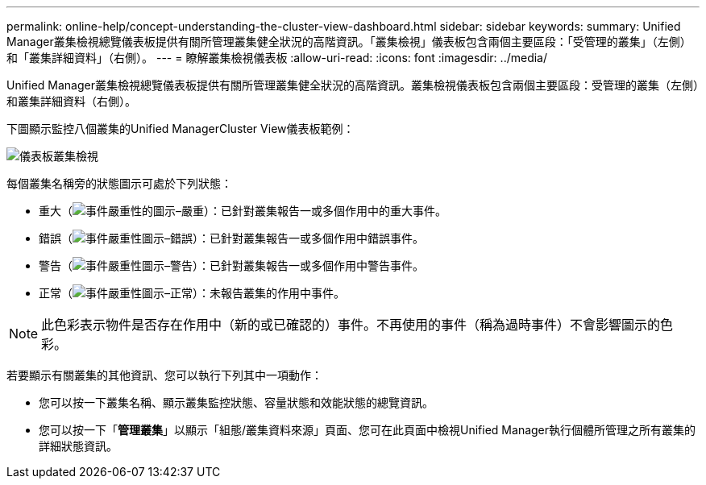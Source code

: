 ---
permalink: online-help/concept-understanding-the-cluster-view-dashboard.html 
sidebar: sidebar 
keywords:  
summary: Unified Manager叢集檢視總覽儀表板提供有關所管理叢集健全狀況的高階資訊。「叢集檢視」儀表板包含兩個主要區段：「受管理的叢集」（左側）和「叢集詳細資料」（右側）。 
---
= 瞭解叢集檢視儀表板
:allow-uri-read: 
:icons: font
:imagesdir: ../media/


[role="lead"]
Unified Manager叢集檢視總覽儀表板提供有關所管理叢集健全狀況的高階資訊。叢集檢視儀表板包含兩個主要區段：受管理的叢集（左側）和叢集詳細資料（右側）。

下圖顯示監控八個叢集的Unified ManagerCluster View儀表板範例：

image::../media/dashboard-clusterview-um.gif[儀表板叢集檢視]

每個叢集名稱旁的狀態圖示可處於下列狀態：

* 重大（image:../media/sev-critical-um60.png["事件嚴重性的圖示–嚴重"]）：已針對叢集報告一或多個作用中的重大事件。
* 錯誤（image:../media/sev-error-um60.png["事件嚴重性圖示–錯誤"]）：已針對叢集報告一或多個作用中錯誤事件。
* 警告（image:../media/sev-warning-um60.png["事件嚴重性圖示–警告"]）：已針對叢集報告一或多個作用中警告事件。
* 正常（image:../media/sev-normal-um60.png["事件嚴重性圖示–正常"]）：未報告叢集的作用中事件。


[NOTE]
====
此色彩表示物件是否存在作用中（新的或已確認的）事件。不再使用的事件（稱為過時事件）不會影響圖示的色彩。

====
若要顯示有關叢集的其他資訊、您可以執行下列其中一項動作：

* 您可以按一下叢集名稱、顯示叢集監控狀態、容量狀態和效能狀態的總覽資訊。
* 您可以按一下「*管理叢集*」以顯示「組態/叢集資料來源」頁面、您可在此頁面中檢視Unified Manager執行個體所管理之所有叢集的詳細狀態資訊。

